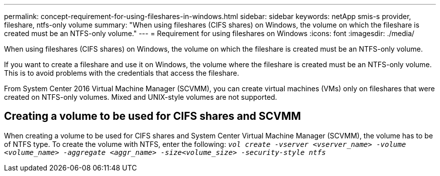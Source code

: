 ---
permalink: concept-requirement-for-using-fileshares-in-windows.html
sidebar: sidebar
keywords: netApp smis-s provider, fileshare, ntfs-only volume
summary: "When using fileshares (CIFS shares) on Windows, the volume on which the fileshare is created must be an NTFS-only volume."
---
= Requirement for using fileshares on Windows
:icons: font
:imagesdir: ./media/

[.lead]
When using fileshares (CIFS shares) on Windows, the volume on which the fileshare is created must be an NTFS-only volume.

If you want to create a fileshare and use it on Windows, the volume where the fileshare is created must be an NTFS-only volume. This is to avoid problems with the credentials that access the fileshare.

From System Center 2016 Virtual Machine Manager (SCVMM), you can create virtual machines (VMs) only on fileshares that were created on NTFS-only volumes. Mixed and UNIX-style volumes are not supported.

== Creating a volume to be used for CIFS shares and SCVMM

When creating a volume to be used for CIFS shares and System Center Virtual Machine Manager (SCVMM), the volume has to be of NTFS type. To create the volume with NTFS, enter the following: `_vol create -vserver <vserver_name> -volume <volume_name> -aggregate <aggr_name> -size<volume_size> -security-style ntfs_`
